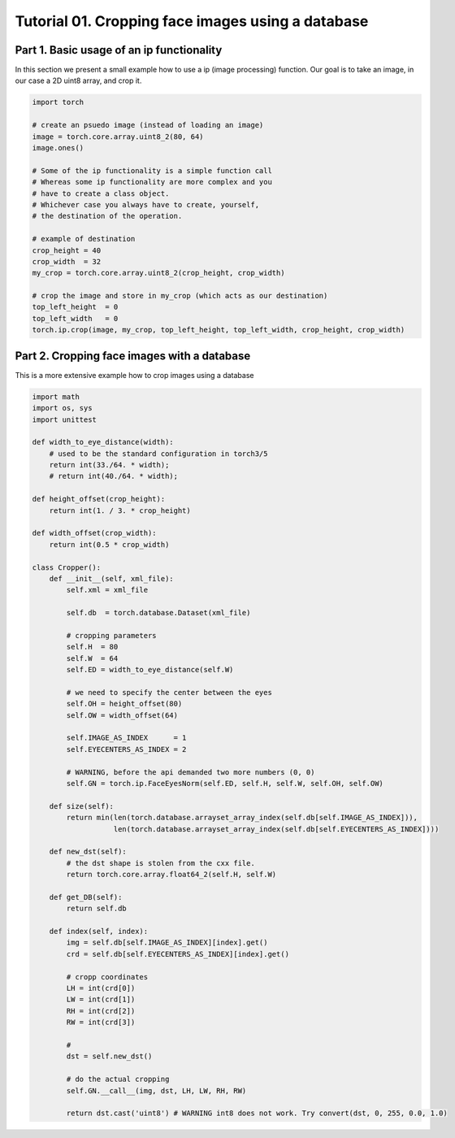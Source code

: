.. vim: set fileencoding=utf-8 :
.. Andre Anjos <andre.dos.anjos@gmail.com>
.. Tue  5 Apr 07:46:12 2011 

====================
 Tutorial 01. Cropping face images using a database
====================

Part 1. Basic usage of an ip functionality
------------------------------------------

In this section we present a small example how to use a ip (image processing) function.
Our goal is to take an image, in our case a 2D uint8 array, and crop it.

.. code-block:: python

   import torch

   # create an psuedo image (instead of loading an image)
   image = torch.core.array.uint8_2(80, 64)
   image.ones() 
   
   # Some of the ip functionality is a simple function call
   # Whereas some ip functionality are more complex and you
   # have to create a class object. 
   # Whichever case you always have to create, yourself,
   # the destination of the operation.

   # example of destination
   crop_height = 40
   crop_width  = 32
   my_crop = torch.core.array.uint8_2(crop_height, crop_width)

   # crop the image and store in my_crop (which acts as our destination)
   top_left_height  = 0
   top_left_width   = 0
   torch.ip.crop(image, my_crop, top_left_height, top_left_width, crop_height, crop_width)


Part 2. Cropping face images with a database      
--------------------------------------------

This is a more extensive example how to crop images using a database

.. code-block:: xml
   <dataset>
     <pathlist>
       <entry path="/mnt/jupiter/databases_raw/BANCA_PGM_IMAGES/"/>
     </pathlist>
     <arrayset id="1" role="Pattern" elementtype="uint8" shape="576 720">
       <external-array id="1" codec="torch.image" file="9049_m_wm_s09_9049_en_4.pgm"/>
       <external-array id="2" codec="torch.image" file="1008_f_g1_s02_1010_en_5.pgm"/>
     </arrayset>
     <arrayset id="2" role="EyeCenters" elementtype="uint32" shape="4">
       <array id="1">
         197 319 195 385 
       </array>
       <array id="2">
         278 355 277 435 
       </array>
     </arrayset>
   </dataset>
   
.. code-block:: python

   import math
   import os, sys
   import unittest
   
   def width_to_eye_distance(width):
       # used to be the standard configuration in torch3/5
       return int(33./64. * width);
       # return int(40./64. * width);
   
   def height_offset(crop_height):
       return int(1. / 3. * crop_height)
   
   def width_offset(crop_width):
       return int(0.5 * crop_width)
   
   class Cropper():
       def __init__(self, xml_file):
           self.xml = xml_file
   
           self.db  = torch.database.Dataset(xml_file)
   
           # cropping parameters
           self.H  = 80
           self.W  = 64
           self.ED = width_to_eye_distance(self.W)
   
           # we need to specify the center between the eyes
           self.OH = height_offset(80)
           self.OW = width_offset(64)
   
           self.IMAGE_AS_INDEX      = 1
           self.EYECENTERS_AS_INDEX = 2
   
           # WARNING, before the api demanded two more numbers (0, 0)
           self.GN = torch.ip.FaceEyesNorm(self.ED, self.H, self.W, self.OH, self.OW) 
   
       def size(self):
           return min(len(torch.database.arrayset_array_index(self.db[self.IMAGE_AS_INDEX])),
                      len(torch.database.arrayset_array_index(self.db[self.EYECENTERS_AS_INDEX])))
   
       def new_dst(self):
           # the dst shape is stolen from the cxx file.
           return torch.core.array.float64_2(self.H, self.W)
   
       def get_DB(self):
           return self.db
   
       def index(self, index):
           img = self.db[self.IMAGE_AS_INDEX][index].get()
           crd = self.db[self.EYECENTERS_AS_INDEX][index].get()
   
           # cropp coordinates
           LH = int(crd[0])
           LW = int(crd[1])
           RH = int(crd[2])
           RW = int(crd[3])
   
           # 
           dst = self.new_dst()
   
           # do the actual cropping
           self.GN.__call__(img, dst, LH, LW, RH, RW)
   
           return dst.cast('uint8') # WARNING int8 does not work. Try convert(dst, 0, 255, 0.0, 1.0)
